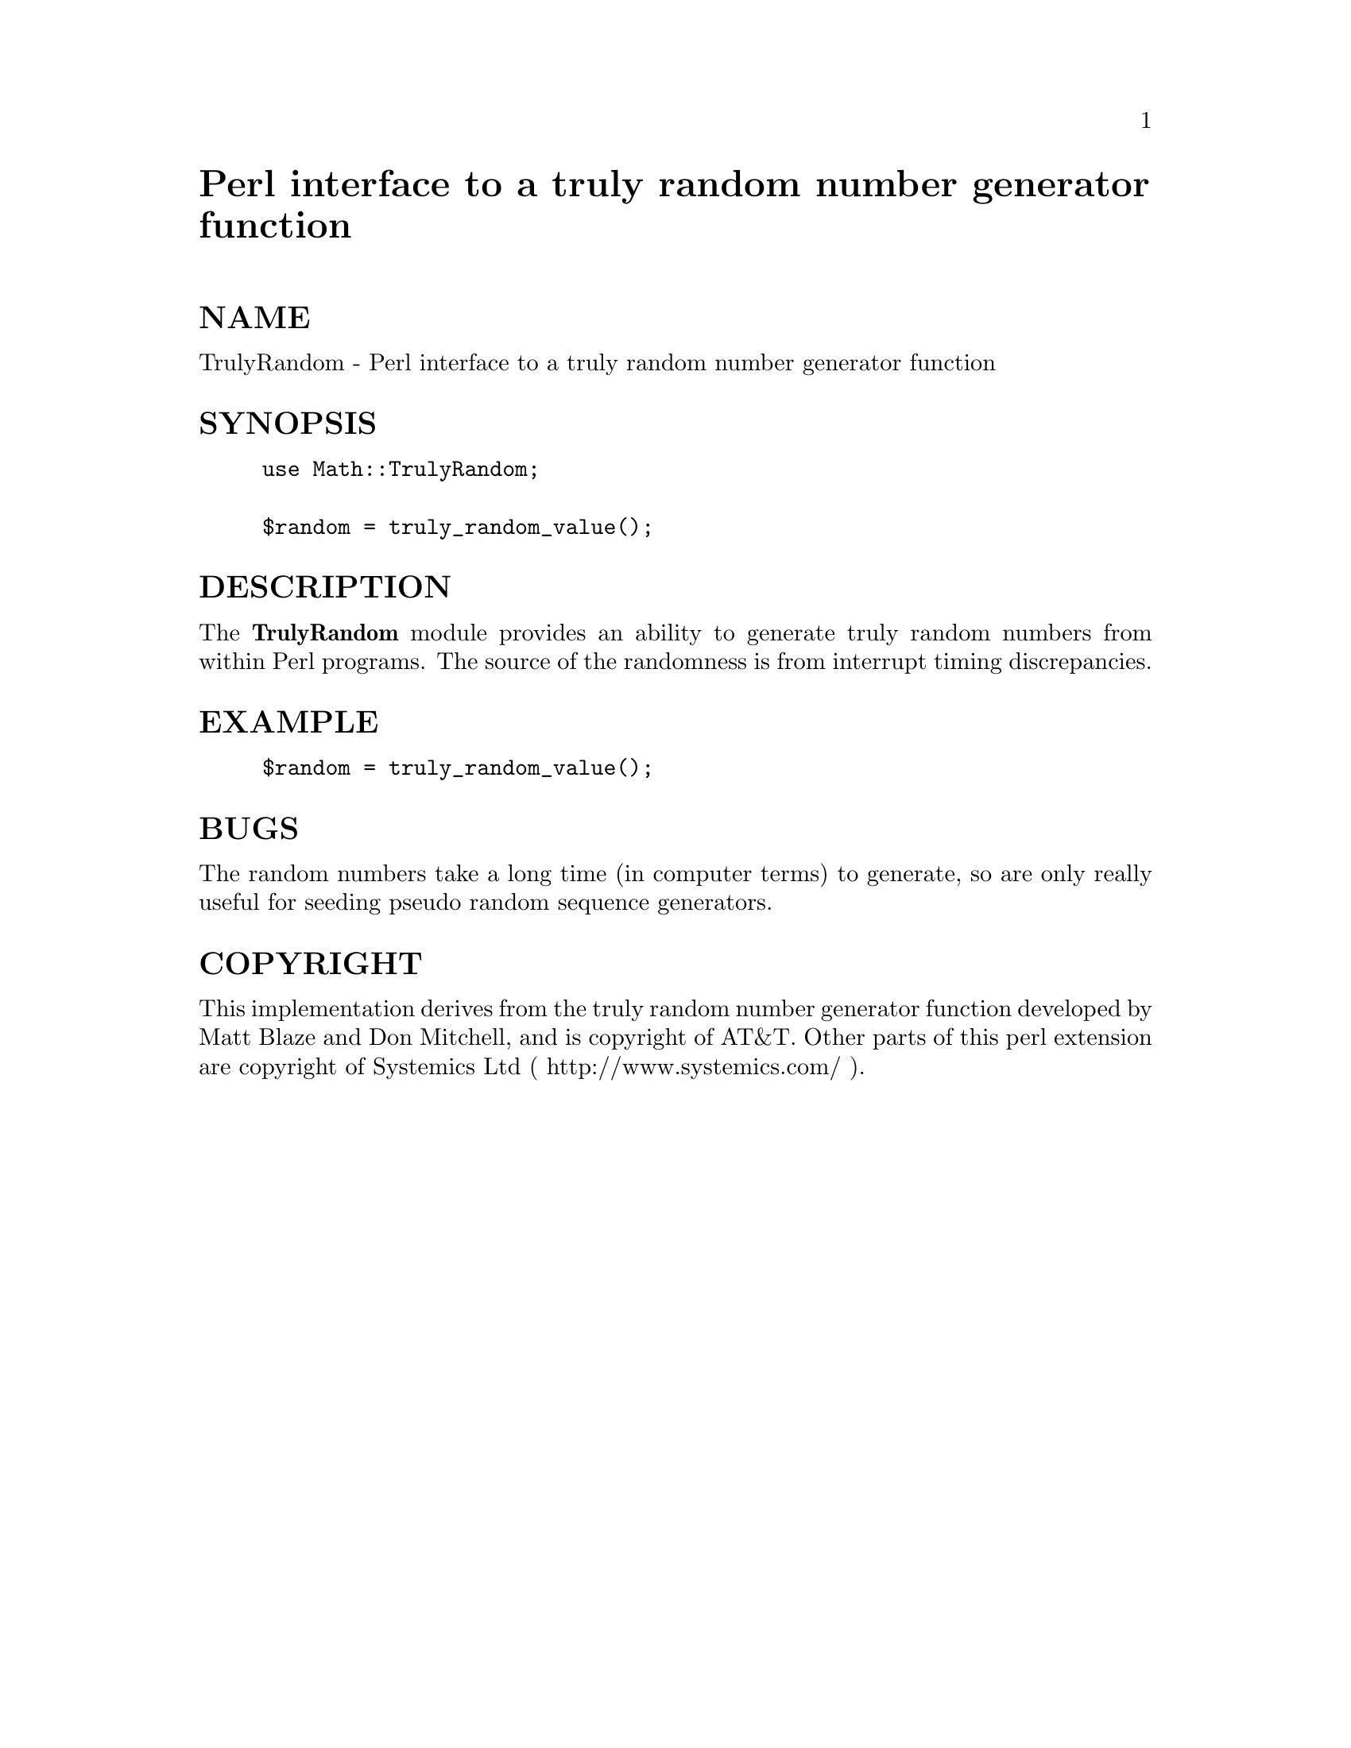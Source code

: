 @node Math/TrulyRandom, Math/VecStat, Math/Trig, Module List
@unnumbered Perl interface to a truly random number generator function


@unnumberedsec NAME

TrulyRandom - Perl interface to a truly random number generator function

@unnumberedsec SYNOPSIS

@example
use Math::TrulyRandom;

$random = truly_random_value();
@end example

@unnumberedsec DESCRIPTION

The @strong{TrulyRandom} module provides an ability to generate truly random
numbers from within Perl programs.
The source of the randomness is from interrupt timing discrepancies.

@unnumberedsec EXAMPLE

@example
$random = truly_random_value();
@end example

@unnumberedsec BUGS

The random numbers take a long time (in computer terms) to generate,
so are only really useful for seeding pseudo random sequence generators.

@unnumberedsec COPYRIGHT

This implementation derives from the truly random number generator function
developed by Matt Blaze and Don Mitchell, and is copyright
of AT&T.
Other parts of this perl extension are
copyright of Systemics Ltd ( http://www.systemics.com/ ).
